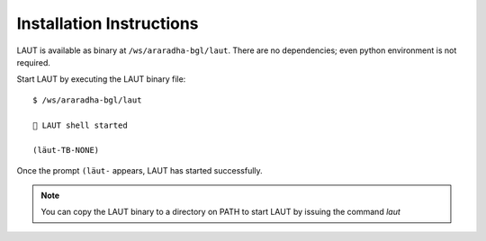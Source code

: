 Installation Instructions
=========================

LAUT is available as binary at ``/ws/araradha-bgl/laut``.
There are no dependencies; even python environment is not required.

Start LAUT by executing the LAUT binary file::

   $ /ws/araradha-bgl/laut

   🎃 LAUT shell started

   (lӓut-TB-NONE)

Once the prompt ``(lӓut-`` appears, LAUT has started successfully.

.. note::

   You can copy the LAUT binary to a directory on PATH to start LAUT by issuing the command *laut*

